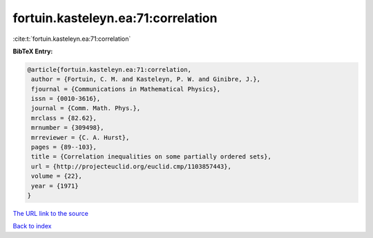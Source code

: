 fortuin.kasteleyn.ea:71:correlation
===================================

:cite:t:`fortuin.kasteleyn.ea:71:correlation`

**BibTeX Entry:**

.. code-block:: bibtex

   @article{fortuin.kasteleyn.ea:71:correlation,
    author = {Fortuin, C. M. and Kasteleyn, P. W. and Ginibre, J.},
    fjournal = {Communications in Mathematical Physics},
    issn = {0010-3616},
    journal = {Comm. Math. Phys.},
    mrclass = {82.62},
    mrnumber = {309498},
    mrreviewer = {C. A. Hurst},
    pages = {89--103},
    title = {Correlation inequalities on some partially ordered sets},
    url = {http://projecteuclid.org/euclid.cmp/1103857443},
    volume = {22},
    year = {1971}
   }
`The URL link to the source <ttp://projecteuclid.org/euclid.cmp/1103857443}>`_


`Back to index <../By-Cite-Keys.html>`_
